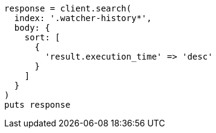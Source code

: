 [source, ruby]
----
response = client.search(
  index: '.watcher-history*',
  body: {
    sort: [
      {
        'result.execution_time' => 'desc'
      }
    ]
  }
)
puts response
----
